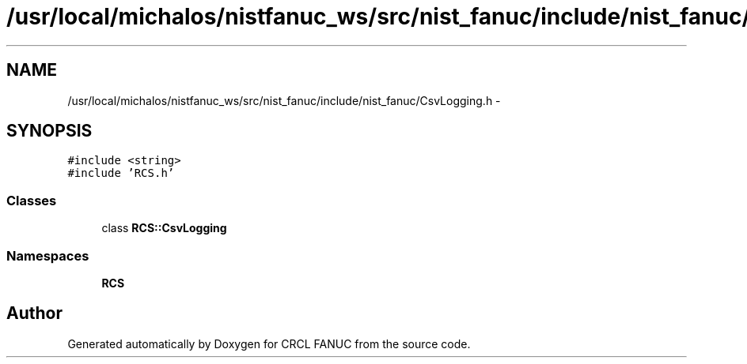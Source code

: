 .TH "/usr/local/michalos/nistfanuc_ws/src/nist_fanuc/include/nist_fanuc/CsvLogging.h" 3 "Wed Sep 28 2016" "CRCL FANUC" \" -*- nroff -*-
.ad l
.nh
.SH NAME
/usr/local/michalos/nistfanuc_ws/src/nist_fanuc/include/nist_fanuc/CsvLogging.h \- 
.SH SYNOPSIS
.br
.PP
\fC#include <string>\fP
.br
\fC#include 'RCS\&.h'\fP
.br

.SS "Classes"

.in +1c
.ti -1c
.RI "class \fBRCS::CsvLogging\fP"
.br
.in -1c
.SS "Namespaces"

.in +1c
.ti -1c
.RI "\fBRCS\fP"
.br
.in -1c
.SH "Author"
.PP 
Generated automatically by Doxygen for CRCL FANUC from the source code\&.
